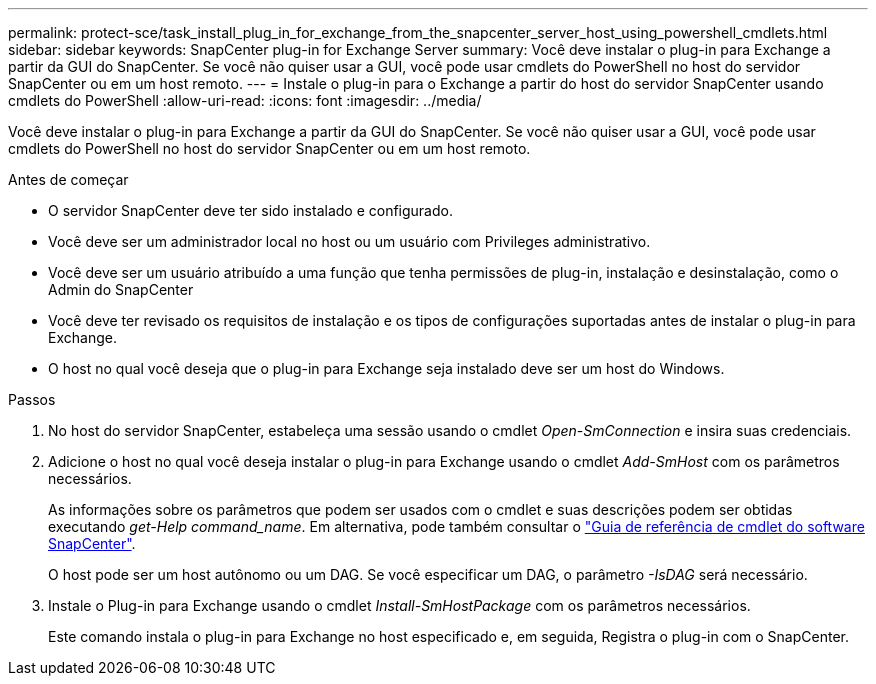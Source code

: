 ---
permalink: protect-sce/task_install_plug_in_for_exchange_from_the_snapcenter_server_host_using_powershell_cmdlets.html 
sidebar: sidebar 
keywords: SnapCenter plug-in for Exchange Server 
summary: Você deve instalar o plug-in para Exchange a partir da GUI do SnapCenter. Se você não quiser usar a GUI, você pode usar cmdlets do PowerShell no host do servidor SnapCenter ou em um host remoto. 
---
= Instale o plug-in para o Exchange a partir do host do servidor SnapCenter usando cmdlets do PowerShell
:allow-uri-read: 
:icons: font
:imagesdir: ../media/


[role="lead"]
Você deve instalar o plug-in para Exchange a partir da GUI do SnapCenter. Se você não quiser usar a GUI, você pode usar cmdlets do PowerShell no host do servidor SnapCenter ou em um host remoto.

.Antes de começar
* O servidor SnapCenter deve ter sido instalado e configurado.
* Você deve ser um administrador local no host ou um usuário com Privileges administrativo.
* Você deve ser um usuário atribuído a uma função que tenha permissões de plug-in, instalação e desinstalação, como o Admin do SnapCenter
* Você deve ter revisado os requisitos de instalação e os tipos de configurações suportadas antes de instalar o plug-in para Exchange.
* O host no qual você deseja que o plug-in para Exchange seja instalado deve ser um host do Windows.


.Passos
. No host do servidor SnapCenter, estabeleça uma sessão usando o cmdlet _Open-SmConnection_ e insira suas credenciais.
. Adicione o host no qual você deseja instalar o plug-in para Exchange usando o cmdlet _Add-SmHost_ com os parâmetros necessários.
+
As informações sobre os parâmetros que podem ser usados com o cmdlet e suas descrições podem ser obtidas executando _get-Help command_name_. Em alternativa, pode também consultar o https://docs.netapp.com/us-en/snapcenter-cmdlets-50/index.html["Guia de referência de cmdlet do software SnapCenter"^].

+
O host pode ser um host autônomo ou um DAG. Se você especificar um DAG, o parâmetro _-IsDAG_ será necessário.

. Instale o Plug-in para Exchange usando o cmdlet _Install-SmHostPackage_ com os parâmetros necessários.
+
Este comando instala o plug-in para Exchange no host especificado e, em seguida, Registra o plug-in com o SnapCenter.


